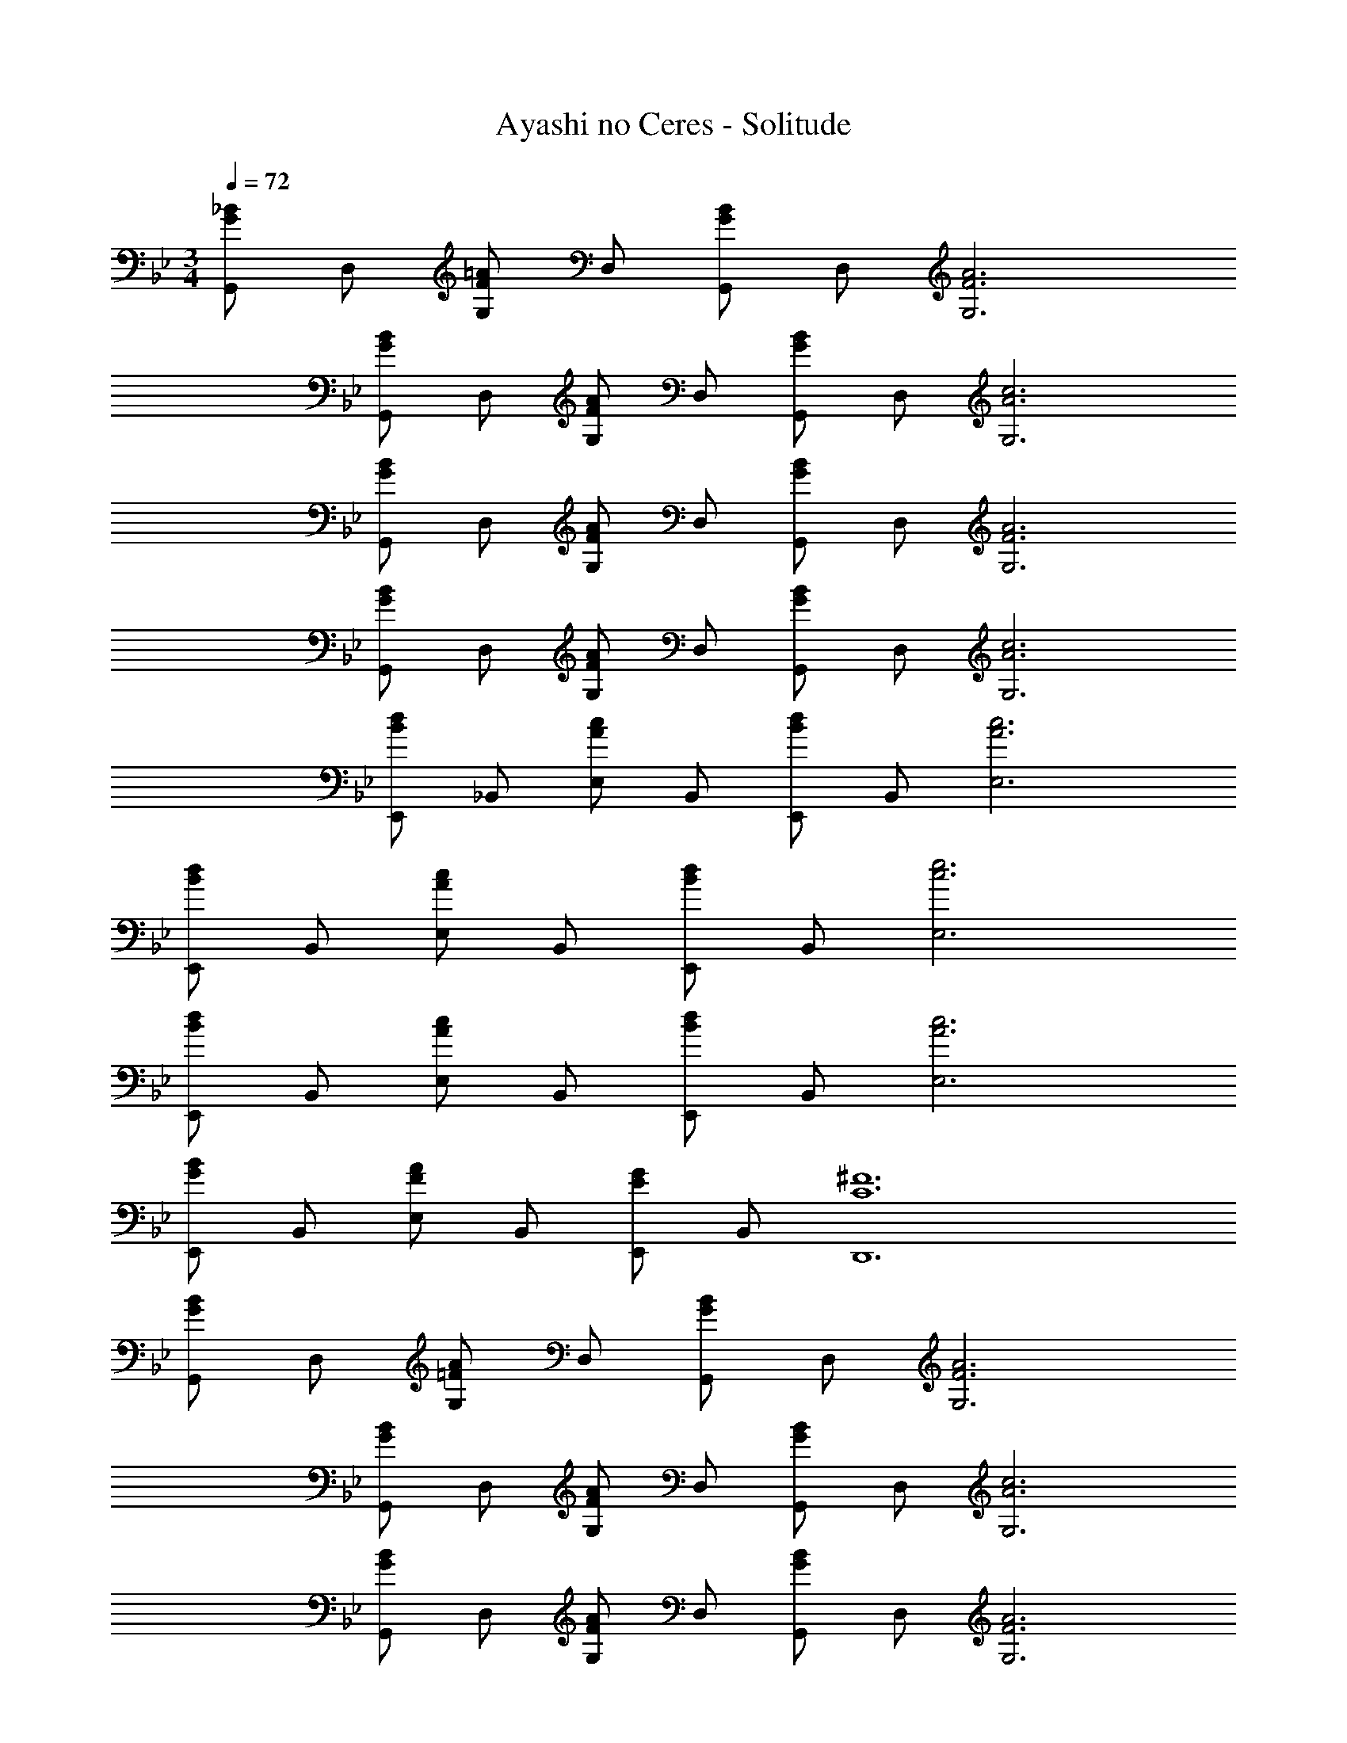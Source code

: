 X: 1
T: Ayashi no Ceres - Solitude
Z: ABC Generated by Starbound Composer
L: 1/4
M: 3/4
Q: 1/4=72
K: Gm
[G,,/G_B] D,/ [G,/F=A] D,/ [G,,/GB] D,/ [F3A3G,3] 
[G,,/GB] D,/ [G,/FA] D,/ [G,,/GB] D,/ [A3c3G,3] 
[G,,/GB] D,/ [G,/FA] D,/ [G,,/GB] D,/ [F3A3G,3] 
[G,,/GB] D,/ [G,/FA] D,/ [G,,/GB] D,/ [A3c3G,3] 
[E,,/Bd] _B,,/ [E,/Ac] B,,/ [E,,/Bd] B,,/ [A3c3E,3] 
[E,,/Bd] B,,/ [E,/Ac] B,,/ [E,,/Bd] B,,/ [c3e3E,3] 
[E,,/Bd] B,,/ [E,/Ac] B,,/ [E,,/Bd] B,,/ [A3c3E,3] 
[E,,/GB] B,,/ [E,/FA] B,,/ [E,,/EG] B,,/ [C6^F6D,,6] 
[G,,/GB] D,/ [G,/=FA] D,/ [G,,/GB] D,/ [F3A3G,3] 
[G,,/GB] D,/ [G,/FA] D,/ [G,,/GB] D,/ [A3c3G,3] 
[G,,/GB] D,/ [G,/FA] D,/ [G,,/GB] D,/ [F3A3G,3] 
[G,,/GB] D,/ [G,/FA] D,/ [G,,/EG] D,/ [C6^F6D,,6] 
[d6G,6] 
[E,/FB] _B,/ [E/=F_A] B,/ [E,/^FB] B,/ [=F3A3E3] 
[E,/^FB] B,/ [E/=FA] B,/ [E,/^FB] B,/ [A3c3E3] 
[F3B3E,3] 
